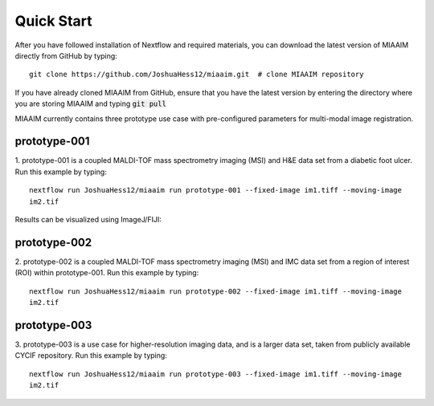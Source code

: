 .. _quick start to quick start:
Quick Start
===========

After you have followed installation of Nextflow and required materials, you can
download the latest version of MIAAIM directly from GitHub by typing::

  git clone https://github.com/JoshuaHess12/miaaim.git  # clone MIAAIM repository

If you have already cloned MIAAIM from GitHub, ensure that you have
the latest version by entering the directory where you are storing MIAAIM and typing
:code:`git pull`

MIAAIM currently contains three prototype use case with pre-configured parameters for
multi-modal image registration.

prototype-001
^^^^^^^^^^^^^

1. prototype-001 is a coupled MALDI-TOF mass spectrometry imaging (MSI) and H&E data
set from a diabetic foot ulcer. Run this example by typing::

  nextflow run JoshuaHess12/miaaim run prototype-001 --fixed-image im1.tiff --moving-image
  im2.tif

Results can be visualized using ImageJ/FIJI:

prototype-002
^^^^^^^^^^^^^

2. prototype-002 is a coupled MALDI-TOF mass spectrometry imaging (MSI) and IMC data
set from a region of interest (ROI) within prototype-001. Run this example by typing::

  nextflow run JoshuaHess12/miaaim run prototype-002 --fixed-image im1.tiff --moving-image
  im2.tif

prototype-003
^^^^^^^^^^^^^

3. prototype-003 is a use case for higher-resolution imaging data, and is a larger
data set, taken from publicly available CYCIF repository. Run this example by typing::

  nextflow run JoshuaHess12/miaaim run prototype-003 --fixed-image im1.tiff --moving-image
  im2.tif
